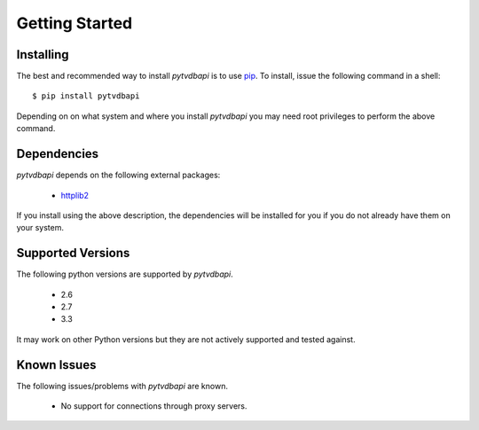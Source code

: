 Getting Started
===============

Installing
----------
The best and recommended way to install *pytvdbapi* is to use pip_. To install,
issue the following command in a shell::

    $ pip install pytvdbapi

Depending on on what system and where you install *pytvdbapi* you may need root privileges to perform the
above command.

Dependencies
------------
*pytvdbapi* depends on the following external packages:

  * httplib2_

If you install using the above description, the dependencies will be installed for you if you do not
already have them on your system.

Supported Versions
------------------
The following python versions are supported by *pytvdbapi*.

  * 2.6
  * 2.7
  * 3.3

It may work on other Python versions but they are not actively supported and tested against.

Known Issues
------------
The following issues/problems with *pytvdbapi* are known.

  * No support for connections through proxy servers.

.. _httplib2: http://code.google.com/p/httplib2/
.. _pip: http://www.pip-installer.org/en/latest/index.html